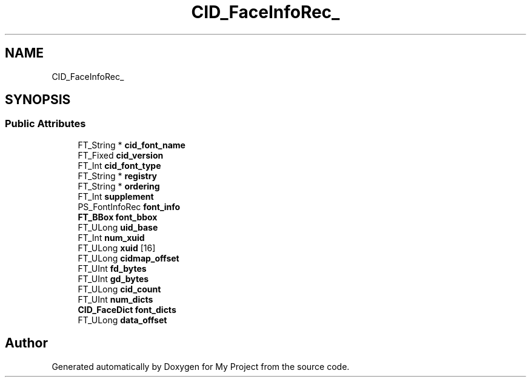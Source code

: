 .TH "CID_FaceInfoRec_" 3 "Wed Feb 1 2023" "Version Version 0.0" "My Project" \" -*- nroff -*-
.ad l
.nh
.SH NAME
CID_FaceInfoRec_
.SH SYNOPSIS
.br
.PP
.SS "Public Attributes"

.in +1c
.ti -1c
.RI "FT_String * \fBcid_font_name\fP"
.br
.ti -1c
.RI "FT_Fixed \fBcid_version\fP"
.br
.ti -1c
.RI "FT_Int \fBcid_font_type\fP"
.br
.ti -1c
.RI "FT_String * \fBregistry\fP"
.br
.ti -1c
.RI "FT_String * \fBordering\fP"
.br
.ti -1c
.RI "FT_Int \fBsupplement\fP"
.br
.ti -1c
.RI "PS_FontInfoRec \fBfont_info\fP"
.br
.ti -1c
.RI "\fBFT_BBox\fP \fBfont_bbox\fP"
.br
.ti -1c
.RI "FT_ULong \fBuid_base\fP"
.br
.ti -1c
.RI "FT_Int \fBnum_xuid\fP"
.br
.ti -1c
.RI "FT_ULong \fBxuid\fP [16]"
.br
.ti -1c
.RI "FT_ULong \fBcidmap_offset\fP"
.br
.ti -1c
.RI "FT_UInt \fBfd_bytes\fP"
.br
.ti -1c
.RI "FT_UInt \fBgd_bytes\fP"
.br
.ti -1c
.RI "FT_ULong \fBcid_count\fP"
.br
.ti -1c
.RI "FT_UInt \fBnum_dicts\fP"
.br
.ti -1c
.RI "\fBCID_FaceDict\fP \fBfont_dicts\fP"
.br
.ti -1c
.RI "FT_ULong \fBdata_offset\fP"
.br
.in -1c

.SH "Author"
.PP 
Generated automatically by Doxygen for My Project from the source code\&.

